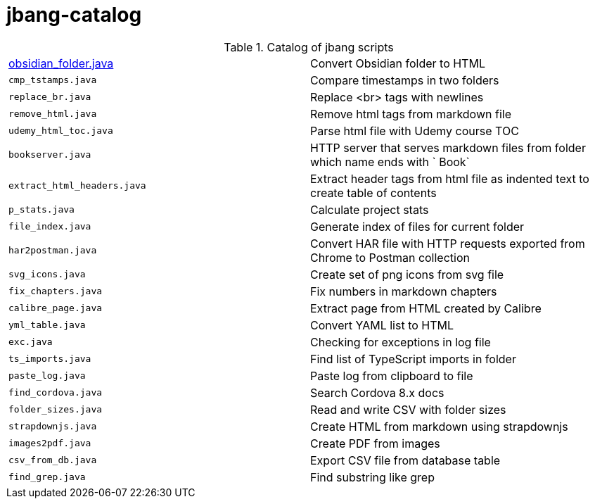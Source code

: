 = jbang-catalog

.Catalog of jbang scripts
|===
| link:doc/obsidian_folder.adoc[obsidian_folder.java] |  Convert Obsidian folder to HTML
| `cmp_tstamps.java`     |  Compare timestamps in two folders
| `replace_br.java`      |  Replace <br> tags with newlines
| `remove_html.java`     |  Remove html tags from markdown file
| `udemy_html_toc.java`  |  Parse html file with Udemy course TOC
| `bookserver.java`      |  HTTP server that serves markdown files from folder which name ends with ` Book`
| `extract_html_headers.java` |  Extract header tags from html file as indented text to create table of contents
| `p_stats.java`         |  Calculate project stats
| `file_index.java`      |  Generate index of files for current folder
| `har2postman.java`     |  Convert HAR file with HTTP requests exported from Chrome to Postman collection
| `svg_icons.java`       |  Create set of png icons from svg file
| `fix_chapters.java`    |  Fix numbers in markdown chapters
| `calibre_page.java`    |  Extract page from HTML created by Calibre
| `yml_table.java`       |  Convert YAML list to HTML
| `exc.java`             |  Checking for exceptions in log file
| `ts_imports.java`      |  Find list of TypeScript imports in folder
| `paste_log.java`       |  Paste log from clipboard to file
| `find_cordova.java`    |  Search Cordova 8.x docs
| `folder_sizes.java`    |  Read and write CSV with folder sizes
| `strapdownjs.java`     |  Create HTML from markdown using strapdownjs
| `images2pdf.java`      |  Create PDF from images
| `csv_from_db.java`     |  Export CSV file from database table
| `find_grep.java`       |  Find substring like grep
|===
